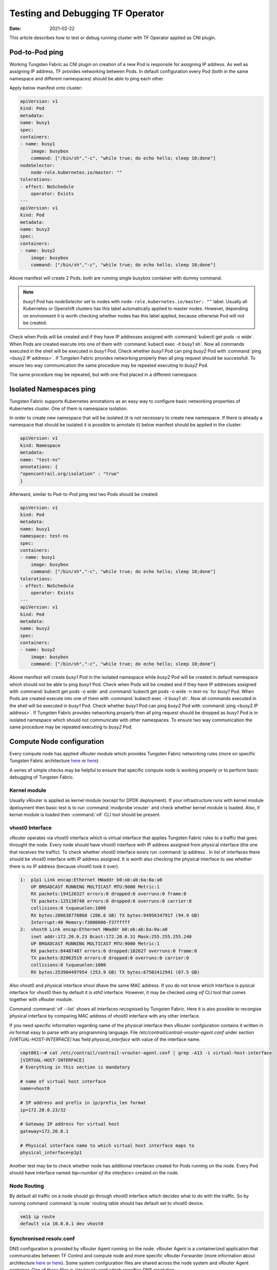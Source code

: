Testing and Debugging TF Operator
==================================

:Date: 2021-02-22

This article describes how to test or debug running cluster with TF Operator applied as CNI plugin.

Pod-to-Pod ping
---------------

Working Tungsten Fabric as CNI plugin on creation of a new Pod is responsile for assigning IP address.
As well as assigning IP address, TF provides networking between Pods.
In default configuration every Pod (both in the same namespace and different namespaces) should be able to ping each other.

Apply below manifest onto cluster:

.. code-block:: YAML

    apiVersion: v1
    kind: Pod
    metadata:
    name: busy1
    spec:
    containers:
    - name: busy1
        image: busybox
        command: ["/bin/sh","-c", "while true; do echo hello; sleep 10;done"]
    nodeSelector:
        node-role.kubernetes.io/master: ""
    tolerations:
    - effect: NoSchedule
        operator: Exists
    ---
    apiVersion: v1
    kind: Pod
    metadata:
    name: busy2
    spec:
    containers:
    - name: busy2
        image: busybox
        command: ["/bin/sh","-c", "while true; do echo hello; sleep 10;done"]

Above manifest will create 2 Pods.
both are running single busybox container with dummy command.

.. note::

    `busy1` Pod has `nodeSelector` set to nodes with ``node-role.kubernetes.io/master: ""`` label.
    Usually all Kubernetes or Openshift clusters has this label automatically applied to master nodes.
    However, depending on environment it is worth checking whether nodes has this label applied, because otherwise Pod will not be created.

Check when Pods will be created and if they have IP addresses assigned with :command:`kubectl get pods -o wide`.
When Pods are created execute into one of them with :command:`kubectl exec -it busy1 sh`.
Now all commands executed in the shell will be executed in `busy1` Pod.
Check whether `busy1` Pod can ping `busy2` Pod with :command:`ping <busy2 IP address>`.
If Tungsten Fabric provides networking properly then all ping request should be successfull.
To ensure two way communication the same procedure may be repeated executing to `busy2` Pod.

The same procedure may be repeated, but with one Pod placed in a different namespace.

Isolated Namespaces ping
------------------------

Tungsten Fabric supports Kubernetes annotations as an easy way to configure basic networking properties of Kubernetes cluster.
One of them is namespace isolation.

In order to create new namespace that will be isolated (it is not necessary to create new namespace. If there is already a namespace that should be isolated it is possible to annotate it) below manifest should be applied in the cluster:

.. code-block:: YAML

    apiVersion: v1
    kind: Namespace
    metadata:
    name: "test-ns"
    annotations: {
    "opencontrail.org/isolation" : "true"
    }

Afterward, similar to Pod-to-Pod ping test two Pods should be created:

.. code-block:: YAML

    apiVersion: v1
    kind: Pod
    metadata:
    name: busy1
    namespace: test-ns
    spec:
    containers:
    - name: busy1
        image: busybox
        command: ["/bin/sh","-c", "while true; do echo hello; sleep 10;done"]
    tolerations:
    - effect: NoSchedule
        operator: Exists
    ---
    apiVersion: v1
    kind: Pod
    metadata:
    name: busy2
    spec:
    containers:
    - name: busy2
        image: busybox
        command: ["/bin/sh","-c", "while true; do echo hello; sleep 10;done"]

Above manifest will create `busy1` Pod in the isolated namespace while `busy2` Pod will be created in default namespace which should not be able to ping `busy1` Pod.
Check when Pods will be created and if they have IP addresses assigned with :command:`kubectl get pods -o wide` and :command:`kubectl get pods -o wide -n test-ns` for `busy1` Pod.
When Pods are created execute into one of them with :command:`kubectl exec -it busy1 sh`.
Now all commands executed in the shell will be executed in `busy1` Pod.
Check whether `busy1` Pod can ping `busy2` Pod with :command:`ping <busy2 IP address>`.
If Tungsten Fabric provides networking properly then all ping request should be dropped as `busy1` Pod is in isolated namespace which should not communicate with other namespaces.
To ensure two way communication the same procedure may be repeated executing to `busy2` Pod.

Compute Node configuration
--------------------------

Every compute node has applied vRouter module which provides Tungsten Fabric networking rules (more on specific Tungsten Fabric architecture `here <https://codilime.com/tungsten-fabric-architecture-an-overview/>`__ or `here <https://wiki.lfnetworking.org/display/LN/2021-02-02+-+TF+Architecture+Overview>`__).

A series of simple checks may be helpful to ensure that specific compute node is working properly or to perform basic debugging of Tungsten Fabric.

Kernel module
~~~~~~~~~~~~~

Usually vRouter is applied as kernel module (except for DPDK deployment).
If your infrastructure runs with kernel module dpeloyment then basic test is to run :command:`modprobe vrouter` and check whether kernel module is loaded.
Also, if kernel module is loaded then :command:`vif` CLI tool should be present.

vhost0 Interface
~~~~~~~~~~~~~~~~

vRouter operates via vhost0 interface which is virtual interface that applies Tungsten Fabric rules to a traffic that goes throught the node.
Every node should have vhost0 interface with IP address assigned from physical interface (the one that receives the traffic).
To check whether vhost0 interface exists run :command:`ip address`.
In list of interfaces there should be vhost0 interface with IP address assigned.
It is worth also checking the physical interface to see whether there is no IP address (because vhost0 took it over).

.. code-block:: console

    1:  p1p1 Link encap:Ethernet HWaddr b0:ob:ab:ba:0a:a0
        UP BROADCAST RUNNING MULTICAST MTU:9000 Metric:1
        RX packets:194126327 errors:0 dropped:0 overruns:0 frame:0
        TX packets:125130748 errors:0 dropped:0 overruns:0 carrier:0
        collisions:0 txqueuelen:1000
        RX bytes:286638778868 (286.6 GB) TX bytes:94956347917 (94.9 GB)
        Interrupt:40 Memory:f3000000-f37fffff
    2:  vhost0 Link encap:Ethernet HWaddr b0:ob:ab:ba:0a:a0
        inet addr:172.20.0.23 Bcast:172.20.0.31 Mask:255.255.255.240
        UP BROADCAST RUNNING MULTICAST MTU:9000 Metric:1
        RX packets:84487487 errors:0 dropped:182627 overruns:0 frame:0
        TX packets:82063519 errors:0 dropped:0 overruns:0 carrier:0
        collisions:0 txqueuelen:1000
        RX bytes:253984497954 (253.9 GB) TX bytes:67502412941 (67.5 GB)

Also vhost0 and physical interface shoul dhave the same MAC address.
If you do not know which interface is pysical interface for vhost0 then by default it is `eth0` interface.
However, it may be checked using `vif` CLI tool that comes together with vRouter module.

Command :command:`vif --list` shows all interfaces recognised by Tungsten Fabric.
Here it is also possible to recongise physical interface by comparing MAC address of vhost0 interface with any other interface.

If you need specific information regarding name of the physical interface then vRouter confgiuration contains it written in `ini` format easy to parse with any programming language.
File `/etc/contrail/contrail-vrouter-agent.conf` under section `[VIRTUAL-HOST-INTERFACE]` has field `physical_interface` with value of the interface name.

.. code-block:: console

    cmpt001:~# cat /etc/contrail/contrail-vrouter-agent.conf | grep -A13 -i virtual-host-interface
    [VIRTUAL-HOST-INTERFACE]
    # Everything in this section is mandatory

    # name of virtual host interface
    name=vhost0

    # IP address and prefix in ip/prefix_len format
    ip=172.20.0.23/32

    # Gateway IP address for virtual host
    gateway=172.20.0.1

    # Physical interface name to which virtual host interface maps to
    physical_interface=p1p1

Another test may be to check whether node has additional interfaces created for Pods running on the node.
Every Pod should have interface named `tap<number of the interface>` created on the node.

Node Routing
~~~~~~~~~~~~

By default all traffic on a node should go through vhost0 interface which decides what to do with the traffic.
So by running command :command:`ip route` routing table should has default set to vhost0 device.

.. code-block:: console

    vm1$ ip route
    default via 10.0.0.1 dev vhost0

Synchronised resolv.conf
~~~~~~~~~~~~~~~~~~~~~~~~~

DNS configuration is provided by vRouter Agent running on the node.
vRouter Agent  is a containerized application that communicates between TF Control and compute node and more specific vRouter Forwarder (more information about architecture `here <https://codilime.com/tungsten-fabric-architecture-an-overview/>`__ or `here <https://wiki.lfnetworking.org/display/LN/2021-02-02+-+TF+Architecture+Overview>`__).
Some system confgiuration files are shared across the node system and vRouter Agent container.
One of these files is `/etc/resolv.conf` which specifies DNS resolution.

First test would be to check content of `resolv.conf` file whether it is not empty or overwritten by other network application (e.g. NetworkManager).
If `resolv.conf` is not empty then check whether both files (system and container) have the same inode number.
To do that run `ls -i /etc/resolv.conf` on both node console and then container console and compare the number.
If the inode number is the same then `resolv.conf` file is shared across the system.

DHClient configured for vhost0
~~~~~~~~~~~~~~~~~~~~~~~~~~~~~~

On vRouter installation if there's dhclient running for physical interface then it is killed and new process of dhclient is started for vhost0 interface.
To check whether it has been properly configured run :command:`ps aux | grep dhclient` and check whether running process is configured for vhost0 interface and not for physical interface.

Openshift Features Tests
------------------------

If Tungsten Fabric is run on Openshift cluster then there are some additional tests that may be run in order to check Openshift specific features.
Openshift provides alternative CLI tool sto kubectl called ``oc``.
Use it in order to access Openshift specific commands.

Deploy App using CLI
~~~~~~~~~~~~~~~~~~~~

Deploy an app using openshift CLI and expose it outside the cluster
Instructions are based on an example from `here <https://docs.openshift.com/container-platform/4.3/applications/application_life_cycle_management/creating-applications-using-cli.html#remote>`__

Execute these commands using the openshift ``oc`` CLI:

.. code-block:: console

    oc new-app https://github.com/sclorg/cakephp-ex
    oc expose svc/cakephp-ex
    oc logs -f bc/cakephp-ex
    oc status

``oc`` status command should return an output similar to this:

.. code-block:: console

    oc status
    In project default on server https://api.usercluster.myuser.mydomain.com:6443

    http://cakephp-ex-default.apps.usercluster.myuser.mydomain.com to pod port 8080-tcp (svc/cakephp-ex)
    dc/cakephp-ex deploys istag/cakephp-ex:latest <-
        bc/cakephp-ex source builds https://github.com/sclorg/cakephp-ex on openshift/php:7.2
        deployment #1 deployed about a minute ago - 1 pod

    svc/openshift - kubernetes.default.svc.cluster.local
    svc/kubernetes - 172.30.0.1:443 -> 6443

From a web browser, access the exposed cakephp app url, e.g. ``http://cakephp-ex-default.apps.usercluster.myuser.mydomain.com``
Verify that the page successfully loaded.

Deploy App using Web Console
~~~~~~~~~~~~~~~~~~~~~~~~~~~~

Open web browser and enter URL returned from install process. (e.g. ``https://console-openshift-console.apps.usercluster.myuser.mydomain.com/``)
Login into kubeadmin account with PIN returned from install process. (PIN may be found also under `<install dir>/auth/kubeadmin-password`)

As developer go to application catalog (+Add > From Catalog) and Initialize Template of Apache HTTP Server application.

.. image:: figures/openshift-test-apache-server.png
    :alt: Openshift Web Console Catalog with Apache HTTP Server

Go with defaults in template and create application.
Wait for indicator that application is running:

.. image:: figures/openshift-deployed-apache-server.png
    :alt: Successfully Deployed Apache HTTP Server

Access the application by clicking the top right icon.
Verify that the page successfully loaded.

Scale Cluster Nodes
~~~~~~~~~~~~~~~~~~~

Openshift allows to easily scale up or down cluster nodes using `machinesets`.
Usually, when deployed on AWS or any other cloud, `machinesets` are grouped into availability zone where nodes are spawned.

.. code-block:: console

    $ kubectl get machinesets -A
    NAMESPACE               NAME                                DESIRED   CURRENT   READY   AVAILABLE   AGE
    openshift-machine-api   userXY-hknrs-worker-eu-central-1a   1         1         1       1           71m
    openshift-machine-api   userXY-hknrs-worker-eu-central-1b   1         1         1       1           71m
    openshift-machine-api   userXY-hknrs-worker-eu-central-1c   1         1         1       1           71m

Number of replicas may be easily scaled using `kubectl` or `oc` CLI tool.

To scale up nodes in availability zone ``eu-central-1a`` use :command:`kubectl scale --replicas=3 machinesets -n openshift-machine-api   userXY-hknrs-worker-eu-central-1a` command.

After few minutes new nodes should appear in the list of nodes:

.. code-block:: console

$ kubectl get node
    NAME                                            STATUS   ROLES    AGE     VERSION
    ip-10-0-130-116.eu-central-1.compute.internal   Ready    master   84m     v1.17.1
    ip-10-0-137-37.eu-central-1.compute.internal    Ready    worker   66m     v1.17.1
    ip-10-0-138-121.eu-central-1.compute.internal   Ready    worker   2m52s   v1.17.1
    ip-10-0-141-218.eu-central-1.compute.internal   Ready    worker   3m7s    v1.17.1
    ip-10-0-152-65.eu-central-1.compute.internal    Ready    worker   66m     v1.17.1
    ip-10-0-154-104.eu-central-1.compute.internal   Ready    master   84m     v1.17.1
    ip-10-0-171-126.eu-central-1.compute.internal   Ready    worker   66m     v1.17.1

Scaling down may be done in the same way.

.. code-block:: console

    $ kubectl get machinesets -A
    NAMESPACE               NAME                                DESIRED   CURRENT   READY   AVAILABLE   AGE
    openshift-machine-api   userXY-hknrs-worker-eu-central-1a   3         3         3       3           71m
    openshift-machine-api   userXY-hknrs-worker-eu-central-1b   1         1         1       1           71m
    openshift-machine-api   userXY-hknrs-worker-eu-central-1c   1         1         1       1           71m

.. code-block:: console

    $ kubectl scale --replicas=2 machinesets -n openshift-machine-api   userXY-hknrs-worker-eu-central-1a

    machineset.machine.openshift.io/userXY-hknrs-worker-eu-central-1a scaled

and after a while one of the nodes will be removed from the list of nodes.

.. code-block:: console

    $ kubectl get node
    NAME                                            STATUS   ROLES    AGE     VERSION
    ip-10-0-130-116.eu-central-1.compute.internal   Ready    master   84m     v1.17.1
    ip-10-0-137-37.eu-central-1.compute.internal    Ready    worker   66m     v1.17.1
    ip-10-0-141-218.eu-central-1.compute.internal   Ready    worker   3m7s    v1.17.1
    ip-10-0-152-65.eu-central-1.compute.internal    Ready    worker   66m     v1.17.1
    ip-10-0-154-104.eu-central-1.compute.internal   Ready    master   84m     v1.17.1
    ip-10-0-171-126.eu-central-1.compute.internal   Ready    worker   66m     v1.17.1

